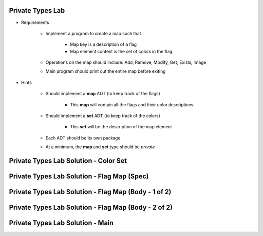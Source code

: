 -------------------
Private Types Lab
-------------------

* Requirements

   - Implement a program to create a map such that

      + Map key is a description of a flag
      + Map element content is the set of colors in the flag

   - Operations on the map should include: Add, Remove, Modify, Get, Exists, Image
   - Main program should print out the entire map before exiting

* Hints

   - Should implement a **map** ADT (to keep track of the flags)

      + This **map** will contain all the flags and their color descriptions

   - Should implement a **set** ADT (to keep track of the colors)

      + This **set** will be the description of the map element

   - Each ADT should be its own package
   - At a minimum, the **map** and **set** type should be `private`

---------------------------------------------
Private Types Lab Solution - Color Set
---------------------------------------------

.. container:: source_include labs/answers/110_private_types.txt :start-after:--Colors :end-before:--Colors :code:Ada

---------------------------------------------
Private Types Lab Solution - Flag Map (Spec)
---------------------------------------------

.. container:: source_include labs/answers/110_private_types.txt :start-after:--Flags_Spec :end-before:--Flags_Spec :code:Ada

-----------------------------------------------------
Private Types Lab Solution - Flag Map (Body - 1 of 2)
-----------------------------------------------------

.. container:: source_include labs/answers/110_private_types.txt :start-after:--Flags_Body_1 :end-before:--Flags_Body_1 :code:Ada

-----------------------------------------------------
Private Types Lab Solution - Flag Map (Body - 2 of 2)
-----------------------------------------------------

.. container:: source_include labs/answers/110_private_types.txt :start-after:--Flags_Body_2 :end-before:--Flags_Body_2 :code:Ada

---------------------------------------------------
Private Types Lab Solution - Main
---------------------------------------------------

.. container:: source_include labs/answers/110_private_types.txt :start-after:--Main :end-before:--Main :code:Ada
